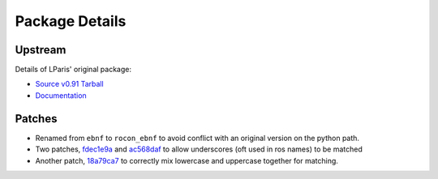 Package Details
===============

Upstream
--------

Details of LParis' original package:

- `Source v0.91 Tarball`_
- `Documentation`_

.. _`Source v0.91 Tarball` : http://lparis45.free.fr/rp-0.91.zip
.. _`Documentation` : http://lparis45.free.fr/rp.html

Patches
-------

- Renamed from ``ebnf`` to ``rocon_ebnf`` to avoid conflict with an original version on the python path.
- Two patches, `fdec1e9a`_ and `ac568daf`_ to allow underscores (oft used in ros names) to be matched
- Another patch, `18a79ca7`_ to correctly mix lowercase and uppercase together for matching.

.. _`fdec1e9a`: https://github.com/robotics-in-concert/rocon_tools/commit/fdec1e9a9fd9bc2a205e3d5ef1b8a084919351c7
.. _`ac568daf`: https://github.com/robotics-in-concert/rocon_tools/commit/ac568dafacddd0947f30de4899f14a8da7f656f5
.. _`18a79ca7`: https://github.com/robotics-in-concert/rocon_tools/commit/18a79ca796ca4eefb9e6b8fee94e772f98ae9267
